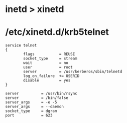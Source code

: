 * inetd > xinetd
* /etc/xinetd.d/krb5telnet

#+BEGIN_EXAMPLE
service telnet
{
        flags           = REUSE
        socket_type     = stream
        wait            = no
        user            = root
        server          = /usr/kerberos/sbin/telnetd
        log_on_failure  += USERID
        disable         = yes
}
#+END_EXAMPLE

#+BEGIN_EXAMPLE
        server          = /usr/bin/rsync
        server          = /bin/false
        server_args     = -e -5
        server_args     = --daemon
        socket_type     = dgram
        port            = 623
#+END_EXAMPLE
